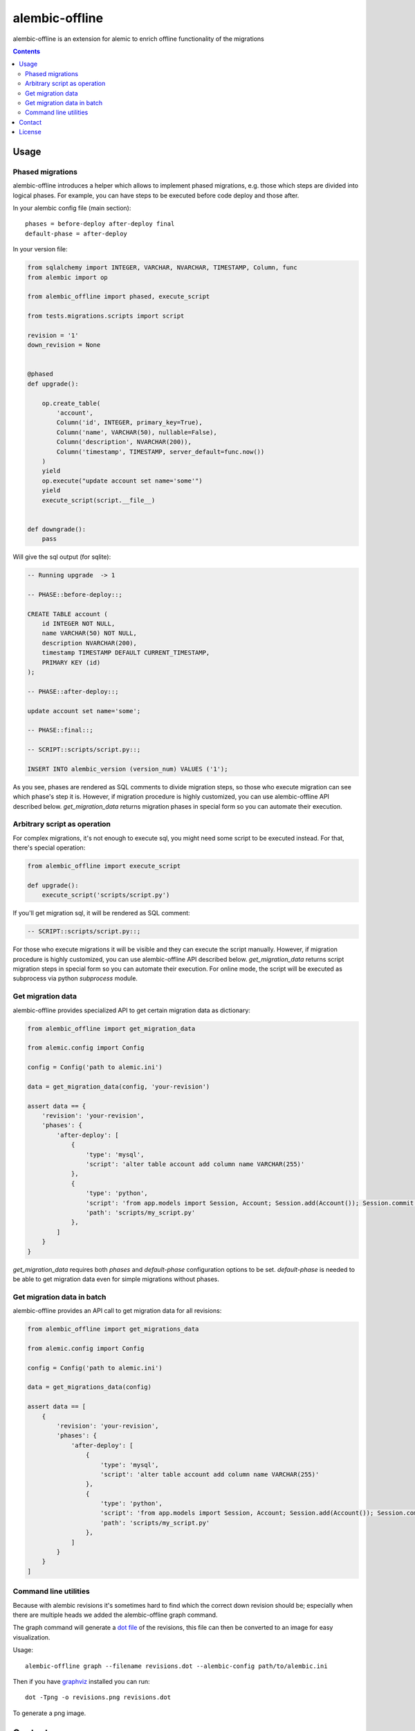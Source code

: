 alembic-offline
===============

.. image:: https://api.travis-ci.org/paylogic/alembic-offline.png
   :target: https://travis-ci.org/paylogic/alembic-offline

.. image:: https://pypip.in/v/alembic-offline/badge.png
   :target: https://crate.io/packages/alembic-offline/

.. image:: https://coveralls.io/repos/paylogic/alembic-offline/badge.svg?branch=master
    :target: https://coveralls.io/r/paylogic/alembic-offline?branch=master

.. image:: https://readthedocs.org/projects/alembic-offline/badge/?version=latest
    :alt: Documentation Status
    :scale: 100%
    :target: https://readthedocs.org/projects/alembic-offline/

alembic-offline is an extension for alemic to enrich offline functionality of the migrations

.. contents::

Usage
-----

Phased migrations
^^^^^^^^^^^^^^^^^

alembic-offline introduces a helper which allows to implement phased migrations, e.g. those which steps
are divided into logical phases. For example, you can have steps to be executed before code deploy and
those after.

In your alembic config file (main section):

::

    phases = before-deploy after-deploy final
    default-phase = after-deploy

In your version file:

.. code-block:: python

    from sqlalchemy import INTEGER, VARCHAR, NVARCHAR, TIMESTAMP, Column, func
    from alembic import op

    from alembic_offline import phased, execute_script

    from tests.migrations.scripts import script

    revision = '1'
    down_revision = None


    @phased
    def upgrade():

        op.create_table(
            'account',
            Column('id', INTEGER, primary_key=True),
            Column('name', VARCHAR(50), nullable=False),
            Column('description', NVARCHAR(200)),
            Column('timestamp', TIMESTAMP, server_default=func.now())
        )
        yield
        op.execute("update account set name='some'")
        yield
        execute_script(script.__file__)


    def downgrade():
        pass

Will give the sql output (for sqlite):

.. code-block:: sql

    -- Running upgrade  -> 1

    -- PHASE::before-deploy::;

    CREATE TABLE account (
        id INTEGER NOT NULL,
        name VARCHAR(50) NOT NULL,
        description NVARCHAR(200),
        timestamp TIMESTAMP DEFAULT CURRENT_TIMESTAMP,
        PRIMARY KEY (id)
    );

    -- PHASE::after-deploy::;

    update account set name='some';

    -- PHASE::final::;

    -- SCRIPT::scripts/script.py::;

    INSERT INTO alembic_version (version_num) VALUES ('1');

As you see, phases are rendered as SQL comments to divide migration steps, so those who execute migration
can see which phase's step it is.
However, if migration procedure is highly customized, you can use alembic-offline API described below.
`get_migration_data` returns migration phases in special form so you can automate their execution.

Arbitrary script as operation
^^^^^^^^^^^^^^^^^^^^^^^^^^^^^

For complex migrations, it's not enough to execute sql, you might need some script to be executed instead.
For that, there's special operation:

.. code-block:: python

    from alembic_offline import execute_script

    def upgrade():
        execute_script('scripts/script.py')

If you'll get migration sql, it will be rendered as SQL comment:

.. code-block:: sql

    -- SCRIPT::scripts/script.py::;

For those who execute migrations it will be visible and they can execute the script manually.
However, if migration procedure is highly customized, you can use alembic-offline API described below.
`get_migration_data` returns script migration steps in special form so you can automate their execution.
For online mode, the script will be executed as subprocess via python `subprocess` module.

Get migration data
^^^^^^^^^^^^^^^^^^

alembic-offline provides specialized API to get certain migration data as dictionary:

.. code-block:: python

    from alembic_offline import get_migration_data

    from alemic.config import Config

    config = Config('path to alemic.ini')

    data = get_migration_data(config, 'your-revision')

    assert data == {
        'revision': 'your-revision',
        'phases': {
            'after-deploy': [
                {
                    'type': 'mysql',
                    'script': 'alter table account add column name VARCHAR(255)'
                },
                {
                    'type': 'python',
                    'script': 'from app.models import Session, Account; Session.add(Account()); Session.commit()',
                    'path': 'scripts/my_script.py'
                },
            ]
        }
    }

`get_migration_data` requires both `phases` and `default-phase` configuration options to be set.
`default-phase` is needed to be able to get migration data even for simple migrations without phases.

Get migration data in batch
^^^^^^^^^^^^^^^^^^^^^^^^^^^

alembic-offline provides an API call to get migration data for all revisions:

.. code-block:: python

    from alembic_offline import get_migrations_data

    from alemic.config import Config

    config = Config('path to alemic.ini')

    data = get_migrations_data(config)

    assert data == [
        {
            'revision': 'your-revision',
            'phases': {
                'after-deploy': [
                    {
                        'type': 'mysql',
                        'script': 'alter table account add column name VARCHAR(255)'
                    },
                    {
                        'type': 'python',
                        'script': 'from app.models import Session, Account; Session.add(Account()); Session.commit()',
                        'path': 'scripts/my_script.py'
                    },
                ]
            }
        }
    ]

Command line utilities
^^^^^^^^^^^^^^^^^^^^^^

Because with alembic revisions it's sometimes hard to find which the correct down revision should be; especially
when there are multiple heads we added the alembic-offline graph command.

The graph command will generate a `dot file <https://en.wikipedia.org/wiki/DOT_(graph_description_language)>`_ of
the revisions, this file can then be converted to an image for easy visualization.

Usage:

::

    alembic-offline graph --filename revisions.dot --alembic-config path/to/alembic.ini

Then if you have `graphviz <https://en.wikipedia.org/wiki/Graphviz>`_ installed you can run:

::

    dot -Tpng -o revisions.png revisions.dot

To generate a png image.

Contact
-------

If you have questions, bug reports, suggestions, etc. please create an issue on
the `GitHub project page <http://github.com/paylogic/alembic-offline>`_.

License
-------

This software is licensed under the `MIT license <http://en.wikipedia.org/wiki/MIT_License>`_

Please refer to the `license file <https://github.com/paylogic/alembic-offline/blob/master/LICENSE.txt>`_

© 2015 Anatoly Bubenkov, Paylogic International and others.
